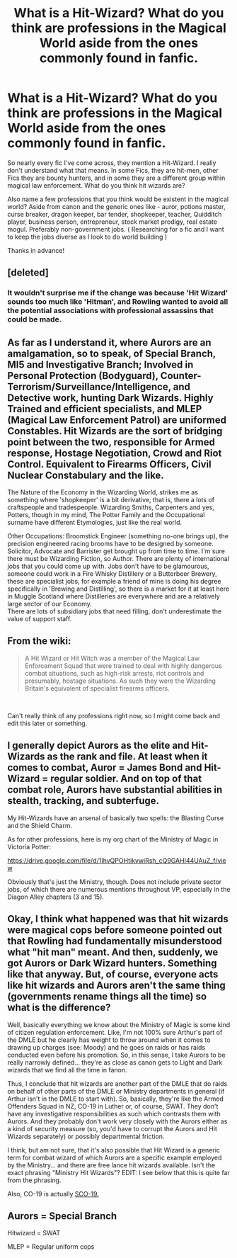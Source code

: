 #+TITLE: What is a Hit-Wizard? What do you think are professions in the Magical World aside from the ones commonly found in fanfic.

* What is a Hit-Wizard? What do you think are professions in the Magical World aside from the ones commonly found in fanfic.
:PROPERTIES:
:Author: Snoo-31074
:Score: 9
:DateUnix: 1609256619.0
:DateShort: 2020-Dec-29
:FlairText: Discussion
:END:
So nearly every fic I've come across, they mention a Hit-Wizard. I really don't understand what that means. In some Fics, they are hit-men, other Fics they are bounty hunters, and in some they are a different group within magical law enforcement. What do you think hit wizards are?

Also name a few professions that you think would be existent in the magical world? Aside from canon and the generic ones like - auror, potions master, curse breaker, dragon keeper, bar tender, shopkeeper, teacher, Quidditch player, business person, entrepreneur, stock market prodigy, real estate mogul. Preferably non-government jobs. ( Researching for a fic and I want to keep the jobs diverse as I look to do world building )

Thanks in advance!


** [deleted]
:PROPERTIES:
:Score: 18
:DateUnix: 1609259042.0
:DateShort: 2020-Dec-29
:END:

*** It wouldn't surprise me if the change was because 'Hit Wizard' sounds too much like 'Hitman', and Rowling wanted to avoid all the potential associations with professional assassins that could be made.
:PROPERTIES:
:Author: Raesong
:Score: 12
:DateUnix: 1609261857.0
:DateShort: 2020-Dec-29
:END:


** As far as I understand it, where Aurors are an amalgamation, so to speak, of Special Branch, MI5 and Investigative Branch; Involved in Personal Protection (Bodyguard), Counter-Terrorism/Surveillance/Intelligence, and Detective work, hunting Dark Wizards. Highly Trained and efficient specialists, and MLEP (Magical Law Enforcement Patrol) are uniformed Constables. Hit Wizards are the sort of bridging point between the two, responsible for Armed response, Hostage Negotiation, Crowd and Riot Control. Equivalent to Firearms Officers, Civil Nuclear Constabulary and the like.

The Nature of the Economy in the Wizarding World, strikes me as something where 'shopkeeper' is a bit derivative, that is, there a lots of craftspeople and tradespeople. Wizarding Smiths, Carpenters and yes, Potters, though in my mind, The Potter Family and the Occupational surname have different Etymologies, just like the real world.

Other Occupations: Broomstick Engineer (something no-one brings up), the precision engineered racing brooms have to be designed by someone. Solicitor, Advocate and Barrister get brought up from time to time. I'm sure there must be Wizarding Fiction, so Author. There are plenty of international jobs that you could come up with. Jobs don't have to be glamourous, someone could work in a Fire Whisky Distillery or a Butterbeer Brewery, these are specialist jobs, for example a friend of mine is doing his degree specifically in 'Brewing and Distilling', so there is a market for it at least here in Muggle Scotland where Distilleries are everywhere and are a relatively large sector of our Economy.\\
There are lots of subsidiary jobs that need filling, don't underestimate the value of support staff.
:PROPERTIES:
:Author: Duvkav1
:Score: 6
:DateUnix: 1609258661.0
:DateShort: 2020-Dec-29
:END:


** From the wiki:

#+begin_quote
  A Hit Wizard or Hit Witch was a member of the Magical Law Enforcement Squad that were trained to deal with highly dangerous combat situations, such as high-risk arrests, riot controls and presumably, hostage situations. As such they were the Wizarding Britain's equivalent of specialist firearms officers.
#+end_quote

​

Can't really think of any professions right now, so I might come back and edit this later or something.
:PROPERTIES:
:Author: AGullibleperson
:Score: 5
:DateUnix: 1609258677.0
:DateShort: 2020-Dec-29
:END:


** I generally depict Aurors as the elite and Hit-Wizards as the rank and file. At least when it comes to combat, Auror = James Bond and Hit-Wizard = regular soldier. And on top of that combat role, Aurors have substantial abilities in stealth, tracking, and subterfuge.

My Hit-Wizards have an arsenal of basically two spells: the Blasting Curse and the Shield Charm.

As for other professions, here is my org chart of the Ministry of Magic in Victoria Potter:

[[https://drive.google.com/file/d/1IhvQPOHtikvwiRsh_cQ9GAHI44UAuZ_f/view]]

Obviously that's just the Ministry, though. Does not include private sector jobs, of which there are numerous mentions throughout VP, especially in the Diagon Alley chapters (3 and 15).
:PROPERTIES:
:Author: Taure
:Score: 6
:DateUnix: 1609276243.0
:DateShort: 2020-Dec-30
:END:


** Okay, I think what happened was that hit wizards were magical cops before someone pointed out that Rowling had fundamentally misunderstood what "hit man" meant. And then, suddenly, we got Aurors or Dark Wizard hunters. Something like that anyway. But, of course, everyone acts like hit wizards and Aurors aren't the same thing (governments rename things all the time) so what is the difference?

Well, basically everything we know about the Ministry of Magic is some kind of citizen regulation enforcement. Like, I'm not 100% sure Arthur's part of the DMLE but he clearly has weight to throw around when it comes to drawing up charges (see: Moody) and he goes on raids or has raids conducted even before his promotion. So, in this sense, I take Aurors to be really narrowly defined... they're as close as canon gets to Light and Dark wizards that we find all the time in fanon.

Thus, I conclude that hit wizards are another part of the DMLE that do raids on behalf of other parts of the DMLE or Ministry departments in general (if Arthur isn't in the DMLE to start with). So, basically, they're like the Armed Offenders Squad in NZ, CO-19 in Luther or, of course, SWAT. They don't have any investigative responsibilities as such which contrasts them with Aurors. And they probably don't work very closely with the Aurors either as a kind of security measure (so, you'd have to corrupt the Aurors and Hit Wizards separately) or possibly departmental friction.

I think, but am not sure, that it's also possible that Hit Wizard is a generic term for combat wizard of which Aurors are a specific example employed by the Ministry... and there are free lance hit wizards available. Isn't the exact phrasing "Ministry Hit Wizards"? EDIT: I see below that this is quite far from the phrasing.

Also, CO-19 is actually [[https://en.wikipedia.org/wiki/Specialist_Firearms_Command][SCO-19.]]
:PROPERTIES:
:Author: FrameworkisDigimon
:Score: 2
:DateUnix: 1609272899.0
:DateShort: 2020-Dec-29
:END:


** Aurors = Special Branch

Hitwizard = SWAT

MLEP = Regular uniform cops
:PROPERTIES:
:Author: Tsorovar
:Score: 2
:DateUnix: 1609309272.0
:DateShort: 2020-Dec-30
:END:
